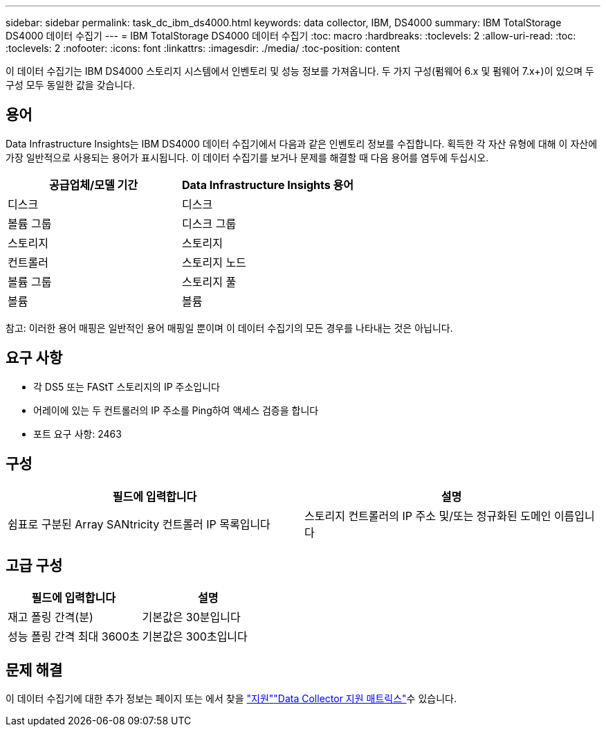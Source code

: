 ---
sidebar: sidebar 
permalink: task_dc_ibm_ds4000.html 
keywords: data collector, IBM, DS4000 
summary: IBM TotalStorage DS4000 데이터 수집기 
---
= IBM TotalStorage DS4000 데이터 수집기
:toc: macro
:hardbreaks:
:toclevels: 2
:allow-uri-read: 
:toc: 
:toclevels: 2
:nofooter: 
:icons: font
:linkattrs: 
:imagesdir: ./media/
:toc-position: content


[role="lead"]
이 데이터 수집기는 IBM DS4000 스토리지 시스템에서 인벤토리 및 성능 정보를 가져옵니다. 두 가지 구성(펌웨어 6.x 및 펌웨어 7.x+)이 있으며 두 구성 모두 동일한 값을 갖습니다.



== 용어

Data Infrastructure Insights는 IBM DS4000 데이터 수집기에서 다음과 같은 인벤토리 정보를 수집합니다. 획득한 각 자산 유형에 대해 이 자산에 가장 일반적으로 사용되는 용어가 표시됩니다. 이 데이터 수집기를 보거나 문제를 해결할 때 다음 용어를 염두에 두십시오.

[cols="2*"]
|===
| 공급업체/모델 기간 | Data Infrastructure Insights 용어 


| 디스크 | 디스크 


| 볼륨 그룹 | 디스크 그룹 


| 스토리지 | 스토리지 


| 컨트롤러 | 스토리지 노드 


| 볼륨 그룹 | 스토리지 풀 


| 볼륨 | 볼륨 
|===
참고: 이러한 용어 매핑은 일반적인 용어 매핑일 뿐이며 이 데이터 수집기의 모든 경우를 나타내는 것은 아닙니다.



== 요구 사항

* 각 DS5 또는 FAStT 스토리지의 IP 주소입니다
* 어레이에 있는 두 컨트롤러의 IP 주소를 Ping하여 액세스 검증을 합니다
* 포트 요구 사항: 2463




== 구성

[cols="2*"]
|===
| 필드에 입력합니다 | 설명 


| 쉼표로 구분된 Array SANtricity 컨트롤러 IP 목록입니다 | 스토리지 컨트롤러의 IP 주소 및/또는 정규화된 도메인 이름입니다 
|===


== 고급 구성

[cols="2*"]
|===
| 필드에 입력합니다 | 설명 


| 재고 폴링 간격(분) | 기본값은 30분입니다 


| 성능 폴링 간격 최대 3600초 | 기본값은 300초입니다 
|===


== 문제 해결

이 데이터 수집기에 대한 추가 정보는 페이지 또는 에서 찾을 link:concept_requesting_support.html["지원"]link:reference_data_collector_support_matrix.html["Data Collector 지원 매트릭스"]수 있습니다.
